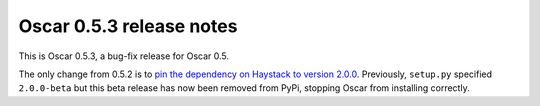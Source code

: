 =========================
Oscar 0.5.3 release notes
=========================

This is Oscar 0.5.3, a bug-fix release for Oscar 0.5.  

The only change from 0.5.2 is to `pin the dependency on Haystack to version 2.0.0`_.  
Previously, ``setup.py`` specified ``2.0.0-beta`` but this beta release has now
been removed from PyPi, stopping Oscar from installing correctly.  

.. _`pin the dependency on Haystack to version 2.0.0`: https://github.com/django-oscar/django-oscar/commit/40ab98b
